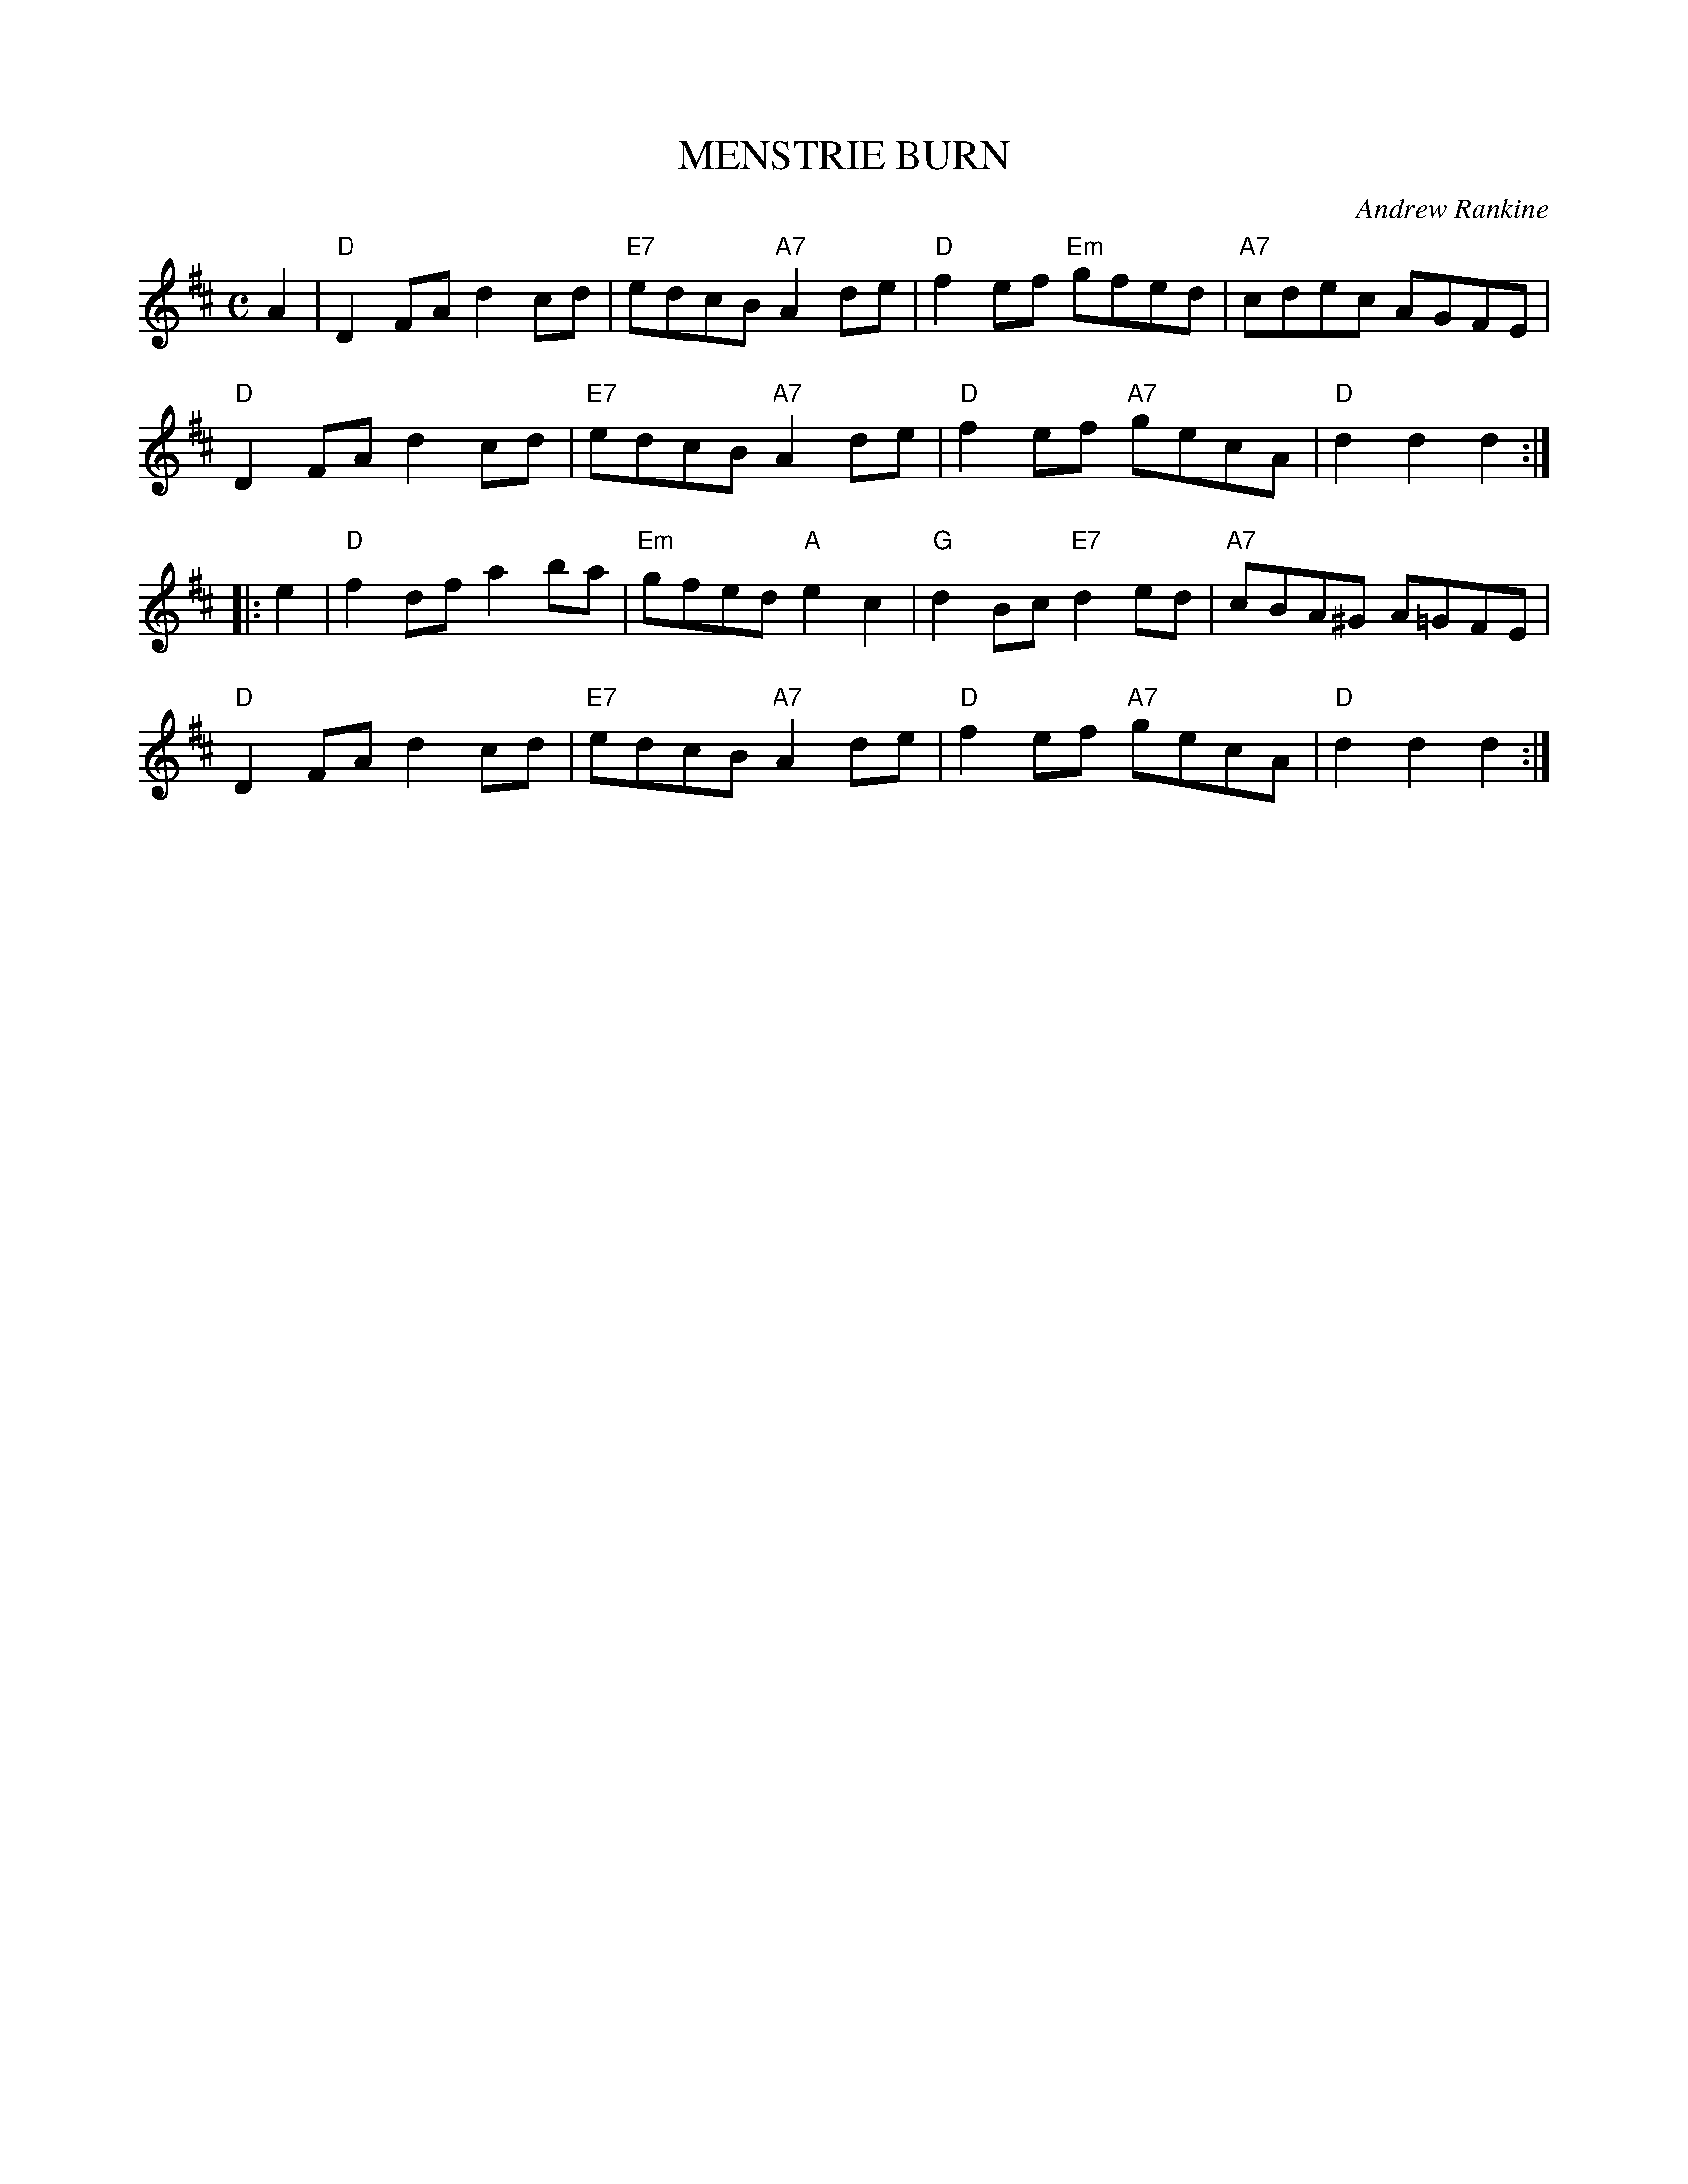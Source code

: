 X: 09
T: MENSTRIE BURN
C: Andrew Rankine
R: reel
B: "The Complete Andrew Rankine Collection of Scottish Country Dance Tunes" p.12
Z: 2017 John Chambers <jc:trillian.mit.edu>
M: C
L: 1/8
K: D
A2 |\
"D"D2FA d2cd | "E7"edcB "A7"A2de | "D"f2ef "Em"gfed | "A7"cdec AGFE |
"D"D2FA d2cd | "E7"edcB "A7"A2de | "D"f2ef "A7"gecA | "D"d2d2 d2 :|
|: e2 |\
"D"f2df a2ba | "Em"gfed "A"e2c2 | "G"d2Bc "E7"d2ed | "A7"cBA^G A=GFE |
"D"D2FA d2cd | "E7"edcB "A7"A2de | "D"f2ef "A7"gecA | "D"d2d2 d2 :|
